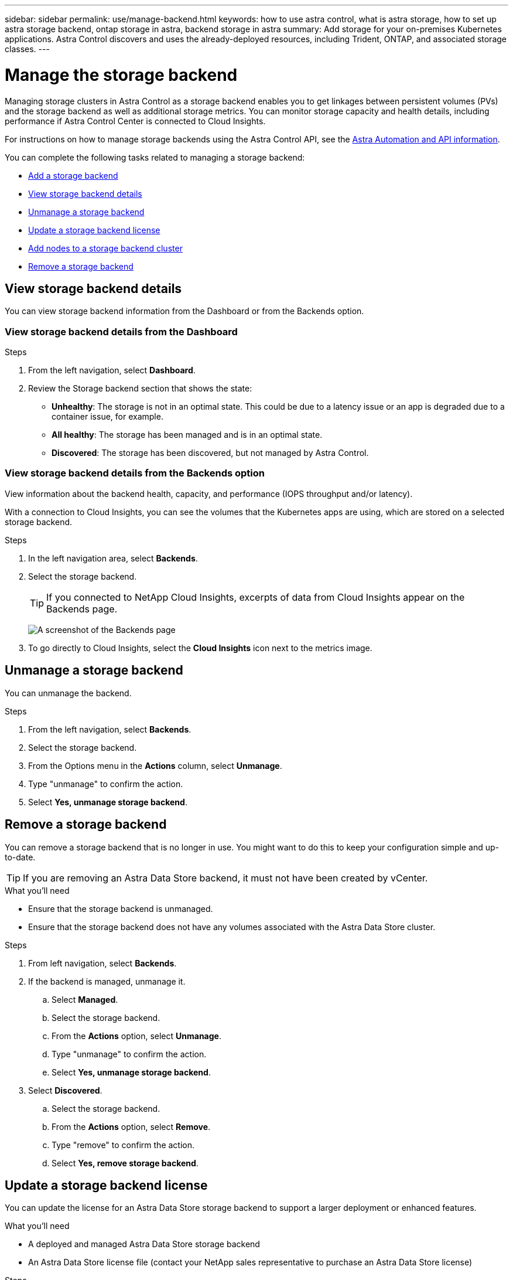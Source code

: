 ---
sidebar: sidebar
permalink: use/manage-backend.html
keywords: how to use astra control, what is astra storage, how to set up astra storage backend, ontap storage in astra, backend storage in astra
summary: Add storage for your on-premises Kubernetes applications. Astra Control discovers and uses the already-deployed resources, including Trident, ONTAP, and associated storage classes.
---

= Manage the storage backend
:hardbreaks:
:icons: font
:imagesdir: ../media/use/

Managing storage clusters in Astra Control as a storage backend enables you to get linkages between persistent volumes (PVs) and the storage backend as well as additional storage metrics. You can monitor storage capacity and health details, including performance if Astra Control Center is connected to Cloud Insights.

For instructions on how to manage storage backends using the Astra Control API, see the link:https://docs.netapp.com/us-en/astra-automation/[Astra Automation and API information^].


You can complete the following tasks related to managing a storage backend:

* link:../get-started/setup_overview.html#add-a-storage-backend[Add a storage backend]
* <<View storage backend details>>
* <<Unmanage a storage backend>>
* <<Update a storage backend license>>
* <<Add nodes to a storage backend cluster>>
* <<Remove a storage backend>>


//
//== Add a storage backend

//You can add an already discovered storage backend from either the Dashboard or from the Backends option.

//.Steps from the Dashboard
//. From the Dashboard do one of the following:
//.. From the Dashboard Storage backend section, select *Manage*.
//.. From the Dashboard Resource Summary > Storage backends section, select *Add*.
//. Enter the ONTAP admin credentials and select *Review*.
//. Confirm the backend details and select *Manage*.
//+
//The backend appears in the list with summary information.

//.Steps from the Backends option

//. In the left navigation area, select *Backends*.
//. Select *Manage*.
//. Enter the ONTAP admin credentials and select *Review*.
//. Confirm the backend details and select *Manage*.
//+
//The backend appears in the list with summary information.
//. To see details of the storage backend, select it.
//+
//TIP: Persistent volumes used by apps in the managed compute cluster are also displayed.


== View storage backend details
You can view storage backend information from the Dashboard or from the Backends option.

=== View storage backend details from the Dashboard

.Steps
. From the left navigation, select *Dashboard*.
. Review the Storage backend section that shows the state:
+
* *Unhealthy*: The storage is not in an optimal state. This could be due to a latency issue or an app is degraded due to a container issue, for example.
* *All healthy*: The storage has been managed and is in an optimal state.
* *Discovered*: The storage has been discovered, but not managed by Astra Control.

=== View storage backend details from the Backends option

View information about the backend health, capacity, and performance (IOPS throughput and/or latency).

With a connection to Cloud Insights, you can see the volumes that the Kubernetes apps are using, which are stored on a selected storage backend.

.Steps
. In the left navigation area, select *Backends*.
. Select the storage backend.
+
TIP: If you connected to NetApp Cloud Insights, excerpts of data from Cloud Insights appear on the Backends page.

+
image:../use/acc_backends_ci_connection2.png[A screenshot of the Backends page]

. To go directly to Cloud Insights, select the *Cloud Insights* icon next to the metrics image.


== Unmanage a storage backend

You can unmanage the backend.

.Steps
.	From the left navigation, select *Backends*.
. Select the storage backend.
. From the Options menu in the *Actions* column, select *Unmanage*.
. Type "unmanage" to confirm the action.
. Select *Yes, unmanage storage backend*.

== Remove a storage backend

You can remove a storage backend that is no longer in use. You might want to do this to keep your configuration simple and up-to-date.

TIP: If you are removing an Astra Data Store backend, it must not have been created by vCenter.

.What you'll need
* Ensure that the storage backend is unmanaged.
* Ensure that the storage backend does not have any volumes associated with the Astra Data Store cluster.

.Steps
.	From left navigation, select *Backends*.
. If the backend is managed, unmanage it.
.. Select *Managed*.
.. Select the storage backend.
.. From the  *Actions* option, select *Unmanage*.
.. Type "unmanage" to confirm the action.
.. Select *Yes, unmanage storage backend*.
. Select *Discovered*.
.. Select the storage backend.
.. From the  *Actions* option, select *Remove*.
.. Type "remove" to confirm the action.
.. Select *Yes, remove storage backend*.

== Update a storage backend license
You can update the license for an Astra Data Store storage backend to support a larger deployment or enhanced features.

.What you'll need

* A deployed and managed Astra Data Store storage backend
* An Astra Data Store license file (contact your NetApp sales representative to purchase an Astra Data Store license)

.Steps

.	From the left navigation, select *Backends*.
. Select the name of a storage backend.
. Under *Basic Information*, you can see the type of license installed.
+
If you hover over the license information, a popup appears with more information, such as expiration and entitlement information.
. Under *License*, select the edit icon next to the license name.
. In the *Update license* page, do one of the following:
+
|===
|Status |Action

|At least one license has been added to Astra Data Store.
a|

.. Select a license from the list.

|No licenses have been added to Astra Data Store.
a|

.. Select the *Add* button.
.. Select a license file to add.
.. Select *Add*.

|===

. Select *Update*.

== Add nodes to a storage backend cluster
You can add nodes to an Astra Data Store cluster, up to the number of nodes supported by the type of license installed for Astra Data Store.

.What you'll need

* A deployed and licensed Astra Data Store storage backend
* You have added the Astra Data Store software package in Astra Control Center
* One or more new nodes to add to the cluster

.Steps

.	From the left navigation, select *Backends*.
. Select the name of a storage backend.
. Under Basic Information, you can see the number of nodes in this storage backend cluster.
. Under *Nodes*, select the edit icon next to the number of nodes.
. In the *Add nodes* page, enter information about the new node or nodes:
.. Assign a node label for each node.
.. Do one of the following:
+
* If you want Astra Data Store to always use the maximum available number of nodes according to your license, enable the *Always use up to maximum number of nodes allowed* check box.
* If you don't want Astra Data Store to always use the maximum available number of nodes, select the desired number of total nodes to use.
.. If you deployed Astra Data Store with Protection Domains enabled, assign the new node or nodes to Protection Domains.
. Select *Next*.
. Enter IP address and network information for each new node. Enter a single IP address for a single new node, or an IP address pool for multiple new nodes.
+
If Astra Data Store can use the IP addresses configured during deployment, you don't need to enter any IP address information.
. Select *Next*.
. Review the configuration for the new node or nodes.
. Select *Add nodes*.

== Find more information

* https://docs.netapp.com/us-en/astra-automation/index.html[Use the Astra Control API^]
